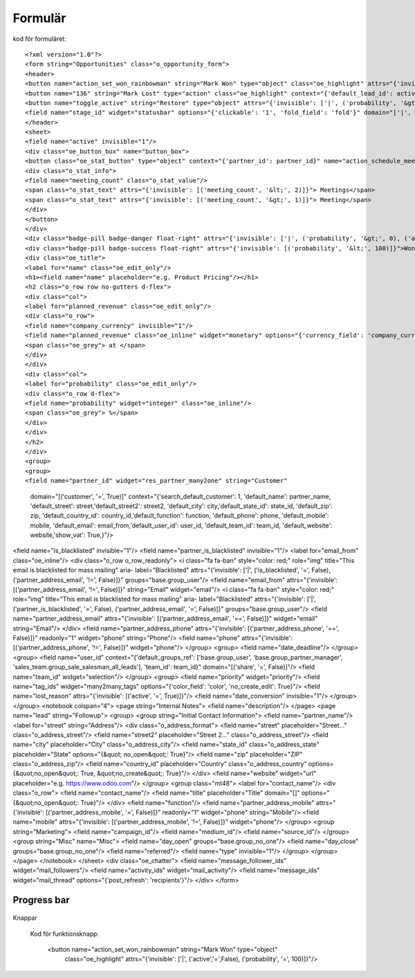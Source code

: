 ============
Formulär
============


.. image:: Markering_835.png



kod för formuläret::

<?xml version="1.0"?>
<form string="Opportunities" class="o_opportunity_form">
<header>
<button name="action_set_won_rainbowman" string="Mark Won" type="object" class="oe_highlight" attrs="{'invisible': ['|', ('active','=',False), ('probability', '=', 100)]}"/>
<button name="136" string="Mark Lost" type="action" class="oe_highlight" context="{'default_lead_id': active_id}" attrs="{'invisible': [('active', '=', False),('probability', '&lt;', 100)]}"/>
<button name="toggle_active" string="Restore" type="object" attrs="{'invisible': ['|', ('probability', '&gt;', 0), ('active', '=', True)]}"/>
<field name="stage_id" widget="statusbar" options="{'clickable': '1', 'fold_field': 'fold'}" domain="['|', ('team_id', '=', team_id), ('team_id', '=', False)]" attrs="{'invisible': [('active', '=', False)]}"/>
</header>
<sheet>
<field name="active" invisible="1"/>
<div class="oe_button_box" name="button_box">
<button class="oe_stat_button" type="object" context="{'partner_id': partner_id}" name="action_schedule_meeting" icon="fa-calendar">
<div class="o_stat_info">
<field name="meeting_count" class="o_stat_value"/>
<span class="o_stat_text" attrs="{'invisible': [('meeting_count', '&lt;', 2)]}"> Meetings</span>
<span class="o_stat_text" attrs="{'invisible': [('meeting_count', '&gt;', 1)]}"> Meeting</span>
</div>
</button>
</div>
<div class="badge-pill badge-danger float-right" attrs="{'invisible': ['|', ('probability', '&gt;', 0), ('active', '=', True)]}">Lost</div>
<div class="badge-pill badge-success float-right" attrs="{'invisible': [('probability', '&lt;', 100)]}">Won</div>
<div class="oe_title">
<label for="name" class="oe_edit_only"/>
<h1><field name="name" placeholder="e.g. Product Pricing"/></h1>
<h2 class="o_row row no-gutters d-flex">
<div class="col">
<label for="planned_revenue" class="oe_edit_only"/>
<div class="o_row">
<field name="company_currency" invisible="1"/>
<field name="planned_revenue" class="oe_inline" widget="monetary" options="{'currency_field': 'company_currency'}"/>
<span class="oe_grey"> at </span>
</div>
</div>
<div class="col">
<label for="probability" class="oe_edit_only"/>
<div class="o_row d-flex">
<field name="probability" widget="integer" class="oe_inline"/>
<span class="oe_grey"> %</span>
</div>
</div>
</h2>
</div>
<group>
<group>
<field name="partner_id" widget="res_partner_many2one" string="Customer" 
 domain="[('customer', '=', True)]" context="{'search_default_customer': 1,
 'default_name': partner_name, 'default_street': street,'default_street2': street2, 
 'default_city': city,'default_state_id': state_id, 'default_zip': zip, 
 'default_country_id': country_id,'default_function': function, 
 'default_phone': phone, 'default_mobile': mobile, 
 'default_email': email_from,'default_user_id': user_id,
 'default_team_id': team_id, 'default_website': website,'show_vat': True,}"/>
<field name="is_blacklisted" invisible="1"/>
<field name="partner_is_blacklisted" invisible="1"/>
<label for="email_from" class="oe_inline"/>
<div class="o_row o_row_readonly">
<i class="fa fa-ban" style="color: red;" role="img" title="This email is blacklisted for mass mailing" aria-
label="Blacklisted" attrs="{'invisible': ['|', ('is_blacklisted', '=', False), ('partner_address_email', '!=', False)]}" 
groups="base.group_user"/>
<field name="email_from" attrs="{'invisible': [('partner_address_email', '!=', False)]}" string="Email" widget="email"/>
<i class="fa fa-ban" style="color: red;" role="img" title="This email is blacklisted for mass mailing" aria-
label="Blacklisted" attrs="{'invisible': ['|', ('partner_is_blacklisted', '=', False), ('partner_address_email', '=', 
False)]}" groups="base.group_user"/>
<field name="partner_address_email" attrs="{'invisible': [('partner_address_email', '==', False)]}" widget="email" 
string="Email"/>
</div>
<field name="partner_address_phone" attrs="{'invisible': [('partner_address_phone', '==', False)]}" readonly="1"
widget="phone" string="Phone"/>
<field name="phone" attrs="{'invisible': [('partner_address_phone', '!=', False)]}" widget="phone"/>
</group>
<group>
<field name="date_deadline"/>
</group>
<group>
<field name="user_id" context="{'default_groups_ref': ['base.group_user', 'base.group_partner_manager', 
'sales_team.group_sale_salesman_all_leads'], 'team_id': team_id}" domain="[('share', '=', False)]"/>
<field name="team_id" widget="selection"/>
</group>
<group>
<field name="priority" widget="priority"/>
<field name="tag_ids" widget="many2many_tags" options="{'color_field': 'color', 'no_create_edit': True}"/>
<field name="lost_reason" attrs="{'invisible': [('active', '=', True)]}"/>
<field name="date_conversion" invisible="1"/>
</group>
</group>
<notebook colspan="4">
<page string="Internal Notes">
<field name="description"/>
</page>
<page name="lead" string="Followup">
<group>
<group string="Initial Contact Information">
<field name="partner_name"/>
<label for="street" string="Address"/>
<div class="o_address_format">
<field name="street" placeholder="Street..." class="o_address_street"/>
<field name="street2" placeholder="Street 2..." class="o_address_street"/>
<field name="city" placeholder="City" class="o_address_city"/>
<field name="state_id" class="o_address_state" placeholder="State" options="{&quot; 
no_open&quot;: True}"/>
<field name="zip" placeholder="ZIP" class="o_address_zip"/>
<field name="country_id" placeholder="Country" class="o_address_country" options=
{&quot;no_open&quot;: True, &quot;no_create&quot;: True}"/>
</div>
<field name="website" widget="url" placeholder="e.g. https://www.odoo.com"/>
</group>
<group class="mt48">
<label for="contact_name"/>
<div class="o_row">
<field name="contact_name"/>
<field name="title" placeholder="Title" domain="[]" options="{&quot;no_open&quot;: True}"/>
</div>
<field name="function"/>
<field name="partner_address_mobile" attrs="{'invisible': [('partner_address_mobile',   
'=', False)]}" readonly="1" widget="phone" string="Mobile"/>
<field name="mobile" attrs="{'invisible': [('partner_address_mobile', '!=', False)]}" 
widget="phone"/>
</group>
<group string="Marketing">
<field name="campaign_id"/>
<field name="medium_id"/>
<field name="source_id"/>
</group>
<group string="Misc" name="Misc">
<field name="day_open" groups="base.group_no_one"/>
<field name="day_close" groups="base.group_no_one"/>
<field name="referred"/>
<field name="type" invisible="1"/>
</group>
</group>
</page>
</notebook>
</sheet>
<div class="oe_chatter">
<field name="message_follower_ids" widget="mail_followers"/>
<field name="activity_ids" widget="mail_activity"/>
<field name="message_ids" widget="mail_thread" options="{'post_refresh': 'recipients'}"/>
</div>
</form>
            


Progress bar
============


 .. image:: Markering_838.png


    <field name="stage_id" widget="statusbar" 
         options="{'clickable': '1', 'fold_field': 'fold'}" 
         domain="['|', ('team_id', '=', team_id), ('team_id', '=', False)]" attrs="{'invisible': [('active', '=', False)]}"  
   />
   
   
Knappar


 .. image:: Markering_837.png
 
 
 Kod för funktionsknapp:
 
      <button name="action_set_won_rainbowman" string="Mark Won" type="object" 
           class="oe_highlight" 
           attrs="{'invisible': ['|', ('active','=',False), ('probability', '=', 100)]}"/>



